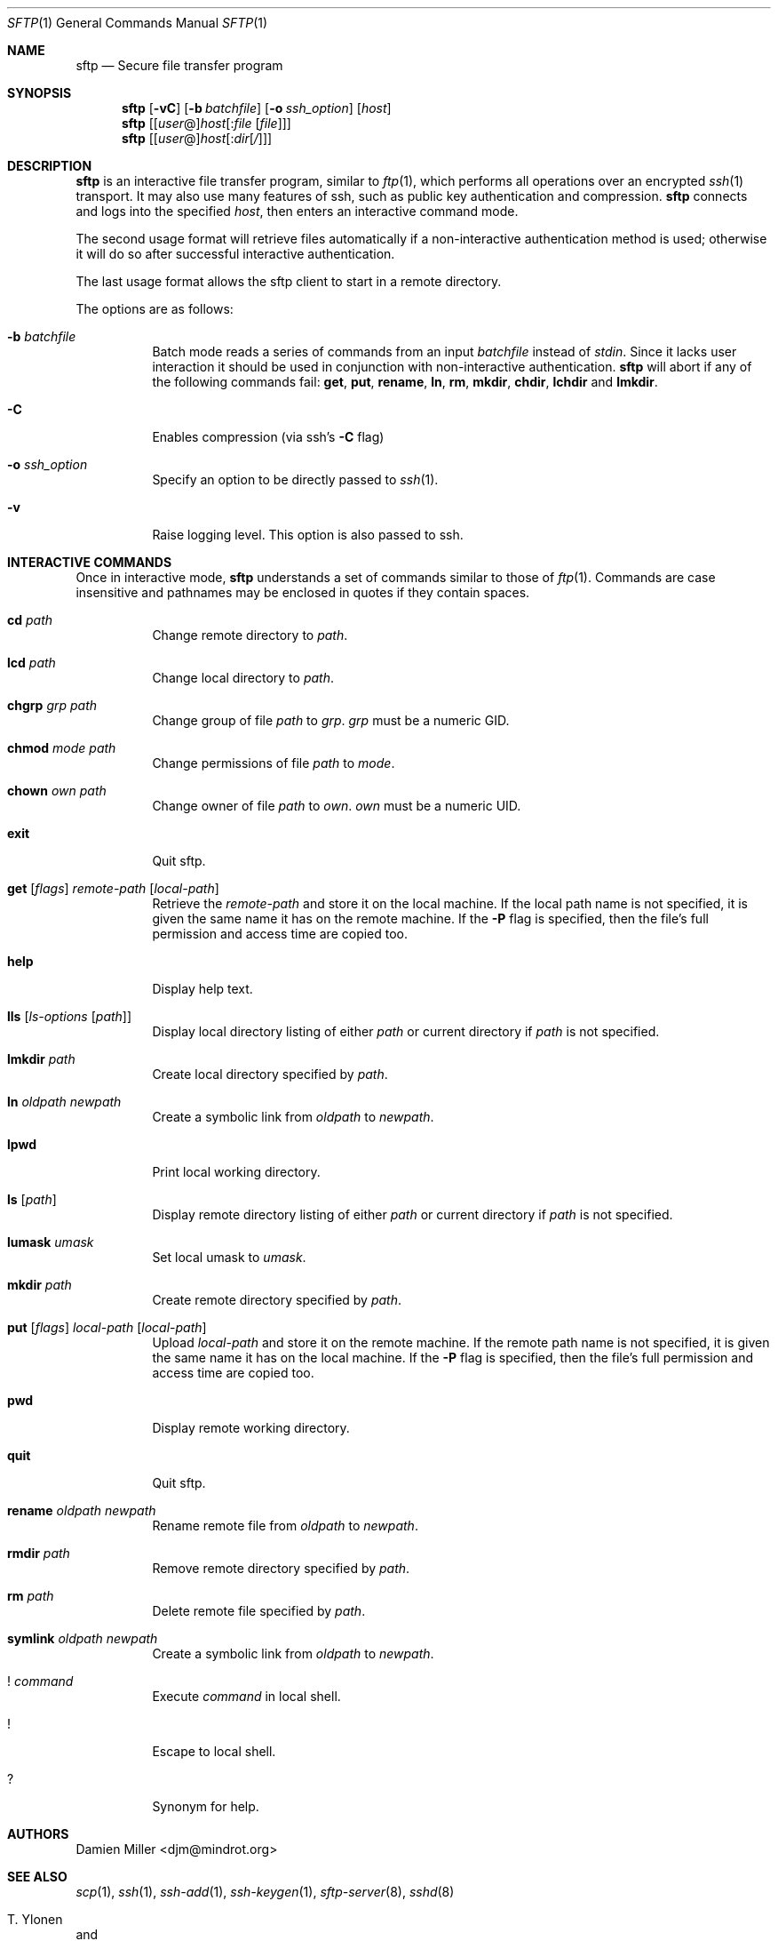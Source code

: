 .\" $OpenBSD: sftp.1,v 1.17 2001/04/22 13:32:27 markus Exp $
.\"
.\" Copyright (c) 2001 Damien Miller.  All rights reserved.
.\"
.\" Redistribution and use in source and binary forms, with or without
.\" modification, are permitted provided that the following conditions
.\" are met:
.\" 1. Redistributions of source code must retain the above copyright
.\"    notice, this list of conditions and the following disclaimer.
.\" 2. Redistributions in binary form must reproduce the above copyright
.\"    notice, this list of conditions and the following disclaimer in the
.\"    documentation and/or other materials provided with the distribution.
.\"
.\" THIS SOFTWARE IS PROVIDED BY THE AUTHOR ``AS IS'' AND ANY EXPRESS OR
.\" IMPLIED WARRANTIES, INCLUDING, BUT NOT LIMITED TO, THE IMPLIED WARRANTIES
.\" OF MERCHANTABILITY AND FITNESS FOR A PARTICULAR PURPOSE ARE DISCLAIMED.
.\" IN NO EVENT SHALL THE AUTHOR BE LIABLE FOR ANY DIRECT, INDIRECT,
.\" INCIDENTAL, SPECIAL, EXEMPLARY, OR CONSEQUENTIAL DAMAGES (INCLUDING, BUT
.\" NOT LIMITED TO, PROCUREMENT OF SUBSTITUTE GOODS OR SERVICES; LOSS OF USE,
.\" DATA, OR PROFITS; OR BUSINESS INTERRUPTION) HOWEVER CAUSED AND ON ANY
.\" THEORY OF LIABILITY, WHETHER IN CONTRACT, STRICT LIABILITY, OR TORT
.\" (INCLUDING NEGLIGENCE OR OTHERWISE) ARISING IN ANY WAY OUT OF THE USE OF
.\" THIS SOFTWARE, EVEN IF ADVISED OF THE POSSIBILITY OF SUCH DAMAGE.
.\"
.Dd February 4, 2001
.Dt SFTP 1
.Os
.Sh NAME
.Nm sftp
.Nd Secure file transfer program
.Sh SYNOPSIS
.Nm sftp
.Op Fl vC
.Op Fl b Ar batchfile
.Op Fl o Ar ssh_option
.Op Ar host
.Nm sftp
.Op [\fIuser\fR@]\fIhost\fR[:\fIfile\fR [\fIfile\fR]]
.Nm sftp
.Op [\fIuser\fR@]\fIhost\fR[:\fIdir\fR[\fI/\fR]] 
.Sh DESCRIPTION
.Nm
is an interactive file transfer program, similar to
.Xr ftp 1 ,
which performs all operations over an encrypted
.Xr ssh 1
transport.
It may also use many features of ssh, such as public key authentication and
compression.
.Nm
connects and logs into the specified
.Ar host ,
then enters an interactive command mode.
.Pp
The second usage format will retrieve files automatically if a non-interactive 
authentication method is used; otherwise it will do so after
successful interactive authentication.
.Pp
The last usage format allows the sftp client to start in a remote directory.
.Pp
The options are as follows:
.Bl -tag -width Ds
.It Fl b Ar batchfile
Batch mode reads a series of commands from an input
.Ar batchfile
instead of
.Em stdin .
Since it lacks user interaction it should be used in conjunction with
non-interactive authentication.
.Nm
will abort if any of the following 
commands fail: 
.Ic get , put , rename , ln , rm , mkdir , chdir , lchdir
and
.Ic lmkdir .
.It Fl C
Enables compression (via ssh's 
.Fl C
flag)
.It Fl o Ar ssh_option
Specify an option to be directly passed to
.Xr ssh 1 .
.It Fl v
Raise logging level. This option is also passed to ssh.
.El
.Sh INTERACTIVE COMMANDS
Once in interactive mode,
.Nm
understands a set of commands similar to those of 
.Xr ftp 1 .
Commands are case insensitive and pathnames may be enclosed in quotes if they
contain spaces.
.Bl -tag -width Ds
.It Ic cd Ar path
Change remote directory to 
.Ar path .
.It Ic lcd Ar path
Change local directory to 
.Ar path .
.It Ic chgrp Ar grp Ar path
Change group of file 
.Ar path
to
.Ar grp .
.Ar grp
must be a numeric GID.
.It Ic chmod Ar mode Ar path
Change permissions of file 
.Ar path
to
.Ar mode .
.It Ic chown Ar own Ar path
Change owner of file 
.Ar path
to
.Ar own .
.Ar own
must be a numeric UID.
.It Ic exit
Quit sftp.
.It Xo Ic get
.Op Ar flags
.Ar remote-path
.Op Ar local-path
.Xc
Retrieve the
.Ar remote-path
and store it on the local machine.
If the local
path name is not specified, it is given the same name it has on the 
remote machine. If the 
.Fl P
flag is specified, then the file's full permission and access time are
copied too.
.It Ic help
Display help text.
.It Ic lls Op Ar ls-options Op Ar path
Display local directory listing of either 
.Ar path
or current directory if
.Ar path
is not specified.
.It Ic lmkdir Ar path
Create local directory specified by
.Ar path .
.It Ic ln Ar oldpath Ar newpath
Create a symbolic link from 
.Ar oldpath
to
.Ar newpath .
.It Ic lpwd
Print local working directory.
.It Ic ls Op Ar path
Display remote directory listing of either
.Ar path
or current directory if
.Ar path
is not specified.
.It Ic lumask Ar umask
Set local umask to 
.Ar umask .
.It Ic mkdir Ar path
Create remote directory specified by
.Ar path .
.It Xo Ic put
.Op Ar flags
.Ar local-path
.Op Ar local-path
.Xc
Upload
.Ar local-path
and store it on the remote machine. If the remote path name is not 
specified, it is given the same name it has on the local machine. If the 
.Fl P
flag is specified, then the file's full permission and access time are
copied too.
.It Ic pwd
Display remote working directory.
.It Ic quit
Quit sftp.
.It Ic rename Ar oldpath Ar newpath
Rename remote file from
.Ar oldpath
to
.Ar newpath .
.It Ic rmdir Ar path
Remove remote directory specified by
.Ar path .
.It Ic rm Ar path
Delete remote file specified by
.Ar path .
.It Ic symlink Ar oldpath Ar newpath
Create a symbolic link from 
.Ar oldpath
to
.Ar newpath .
.It Ic ! Ar command
Execute 
.Ar command
in local shell.
.It Ic !
Escape to local shell.
.It Ic ?
Synonym for help.
.El
.Sh AUTHORS
Damien Miller <djm@mindrot.org>
.Sh SEE ALSO
.Xr scp 1 ,
.Xr ssh 1 ,
.Xr ssh-add 1 ,
.Xr ssh-keygen 1 ,
.Xr sftp-server 8 ,
.Xr sshd 8
.Rs
.%A T. Ylonen
.%A S. Lehtinen
.%T "SSH File Transfer Protocol"
.%N draft-ietf-secsh-filexfer-00.txt
.%D January 2001
.%O work in progress material
.Re
